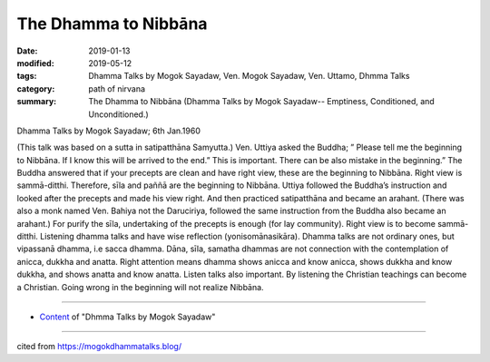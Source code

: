 ==========================================
The Dhamma to Nibbāna
==========================================

:date: 2019-01-13
:modified: 2019-05-12
:tags: Dhamma Talks by Mogok Sayadaw, Ven. Mogok Sayadaw, Ven. Uttamo, Dhmma Talks
:category: path of nirvana
:summary: The Dhamma to Nibbāna (Dhamma Talks by Mogok Sayadaw-- Emptiness, Conditioned, and Unconditioned.)

Dhamma Talks by Mogok Sayadaw; 6th Jan.1960

(This talk was based on a sutta in satipatthāna Samyutta.) Ven. Uttiya asked the Buddha; ” Please tell me the beginning to Nibbāna. If I know this will be arrived to the end.” This is important. There can be also mistake in the beginning.” The Buddha answered that if your precepts are clean and have right view, these are the beginning to Nibbāna. Right view is sammā-ditthi. Therefore, sīla and paññā are the beginning to Nibbāna. Uttiya followed the Buddha’s instruction and looked after the precepts and made his view right. And then practiced satipatthāna and became an arahant. (There was also a monk named Ven. Bahiya not the Daruciriya, followed the same instruction from the Buddha also became an arahant.) For purify the sīla, undertaking of the precepts is enough (for lay community). Right view is to become sammā-ditthi. Listening dhamma talks and have wise reflection (yonisomānasikāra). Dhamma talks are not ordinary ones, but vipassanā dhamma, i.e sacca dhamma. Dāna, sīla, samatha dhammas are not connection with the contemplation of anicca, dukkha and anatta. Right attention means dhamma shows anicca and know anicca, shows dukkha and know dukkha, and shows anatta and know anatta. Listen talks also important. By listening the Christian teachings can become a Christian. Going wrong in the beginning will not realize Nibbāna.

------

- `Content <{filename}../publication-of-ven-uttamo%zh.rst#dhmma-talks-by-mogok-sayadaw>`__ of "Dhmma Talks by Mogok Sayadaw"

------

cited from https://mogokdhammatalks.blog/

..
  05-12 rev. title: old: To
  2019-01-11  create rst; post on 01-13